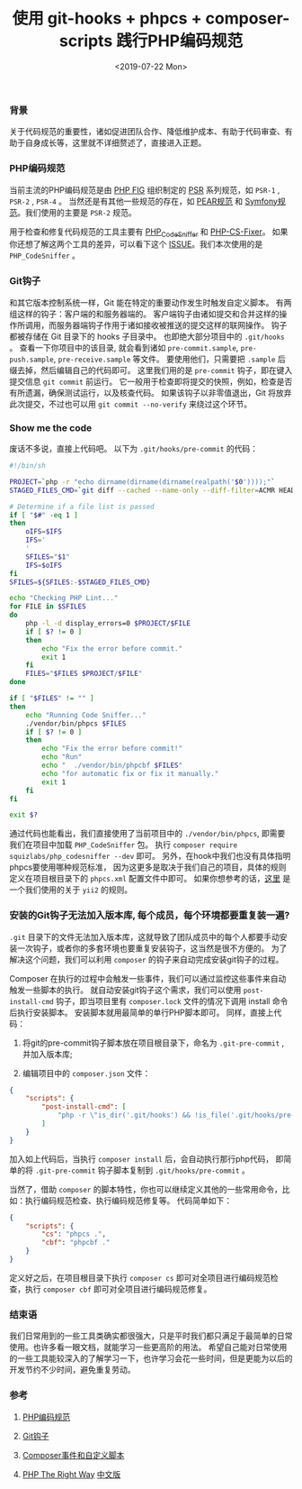 #+TITLE: 使用 git-hooks + phpcs + composer-scripts 践行PHP编码规范
#+DATE: <2019-07-22 Mon>

*** 背景

    关于代码规范的重要性，诸如促进团队合作、降低维护成本、有助于代码审查、有助于自身成长等，这里就不详细赘述了，直接进入正题。

*** PHP编码规范

    当前主流的PHP编码规范是由 [[https://www.php-fig.org/][PHP FIG]] 组织制定的 [[https://www.php-fig.org/psr/][PSR]] 系列规范，如 =PSR-1= , =PSR-2= , =PSR-4= 。
    当然还是有其他一些规范的存在，如 [[https://pear.php.net/manual/en/standards.php][PEAR规范]] 和 [[https://symfony.com/doc/current/contributing/code/standards.html][Symfony规范]]。我们使用的主要是 =PSR-2= 规范。

    用于检查和修复代码规范的工具主要有 [[https://github.com/squizlabs/PHP_CodeSniffer][PHP_CodeSniffer]] 和 [[https://github.com/FriendsOfPHP/PHP-CS-Fixer][PHP-CS-Fixer]]。
    如果你还想了解这两个工具的差异，可以看下这个 [[https://github.com/FriendsOfPHP/PHP-CS-Fixer/issues/3459][ISSUE]]。我们本次使用的是 =PHP_CodeSniffer= 。

*** Git钩子

    和其它版本控制系统一样，Git 能在特定的重要动作发生时触发自定义脚本。
    有两组这样的钩子：客户端的和服务器端的。
    客户端钩子由诸如提交和合并这样的操作所调用，而服务器端钩子作用于诸如接收被推送的提交这样的联网操作。
    钩子都被存储在 Git 目录下的 hooks 子目录中。 也即绝大部分项目中的 =.git/hooks= 。 
    查看一下你项目中的该目录, 就会看到诸如 =pre-commit.sample=, =pre-push.sample=, =pre-receive.sample= 等文件。
    要使用他们，只需要把 =.sample= 后缀去掉，然后编辑自己的代码即可。
    这里我们用的是 =pre-commit= 钩子，即在键入提交信息 =git commit= 前运行。
    它一般用于检查即将提交的快照，例如，检查是否有所遗漏，确保测试运行，以及核查代码。
    如果该钩子以非零值退出，Git 将放弃此次提交，不过也可以用 =git commit --no-verify= 来绕过这个环节。

*** Show me the code

    废话不多说，直接上代码吧。 以下为 =.git/hooks/pre-commit= 的代码：

    #+BEGIN_SRC sh
  #!/bin/sh

  PROJECT=`php -r "echo dirname(dirname(dirname(realpath('$0'))));"`
  STAGED_FILES_CMD=`git diff --cached --name-only --diff-filter=ACMR HEAD | grep \\\\.php`

  # Determine if a file list is passed
  if [ "$#" -eq 1 ]
  then
      oIFS=$IFS
      IFS='
      '
      SFILES="$1"
      IFS=$oIFS
  fi
  SFILES=${SFILES:-$STAGED_FILES_CMD}

  echo "Checking PHP Lint..."
  for FILE in $SFILES
  do
      php -l -d display_errors=0 $PROJECT/$FILE
      if [ $? != 0 ]
      then
          echo "Fix the error before commit."
          exit 1
      fi
      FILES="$FILES $PROJECT/$FILE"
  done

  if [ "$FILES" != "" ]
  then
      echo "Running Code Sniffer..."
      ./vendor/bin/phpcs $FILES
      if [ $? != 0 ]
      then
          echo "Fix the error before commit!"
          echo "Run"
          echo "  ./vendor/bin/phpcbf $FILES"
          echo "for automatic fix or fix it manually."
          exit 1
      fi
  fi

  exit $?
    #+END_SRC

    通过代码也能看出，我们直接使用了当前项目中的 =./vendor/bin/phpcs=, 即需要我们在项目中加载 =PHP_CodeSniffer= 包。
    执行 =composer require squizlabs/php_codesniffer --dev= 即可。
    另外，在hook中我们也没有具体指明phpcs要使用哪种规范标准，
    因为这更多是取决于我们自己的项目，具体的规则定义在项目根目录下的 =phpcs.xml= 配置文件中即可。
    如果你想参考的话，[[https://github.com/demokn/phpcs-pre-commit-hook/blob/master/phpcs.xml-yii2][这里]] 是一个我们使用的关于 =yii2= 的规则。

*** 安装的Git钩子无法加入版本库, 每个成员，每个环境都要重复装一遍?

    =.git= 目录下的文件无法加入版本库，这就导致了团队成员中的每个人都要手动安装一次钩子，或者你的多套环境也要重复安装钩子，这当然是很不方便的。
    为了解决这个问题，我们可以利用 =composer= 的钩子来自动完成安装git钩子的过程。

    Composer 在执行的过程中会触发一些事件，我们可以通过监控这些事件来自动触发一些脚本的执行。
    就自动安装git钩子这个需求，我们可以使用 =post-install-cmd= 钩子，即当项目里有 =composer.lock= 文件的情况下调用 install 命令后执行安装脚本。
    安装脚本就用最简单的单行PHP脚本即可。
    同样，直接上代码：

    1. 将git的pre-commit钩子脚本放在项目根目录下，命名为 =.git-pre-commit= , 并加入版本库;

    2. 编辑项目中的 =composer.json= 文件：

    #+BEGIN_SRC json
  {
      "scripts": {
          "post-install-cmd": [
              "php -r \"is_dir('.git/hooks') && !is_file('.git/hooks/pre-commit') && copy('.git-pre-commit', '.git/hooks/pre-commit') && chmod('.git/hooks/pre-commit', 0755);\""
          ]
      }
  }
    #+END_SRC

    加入如上代码后，当执行 =composer install= 后，会自动执行那行php代码，
    即简单的将 =.git-pre-commit= 钩子脚本复制到 =.git/hooks/pre-commit= 。

    当然了，借助 =composer= 的脚本特性，你也可以继续定义其他的一些常用命令，比如：执行编码规范检查、执行编码规范修复等。
    代码简单如下：

    #+BEGIN_SRC json
  {
      "scripts": {
          "cs": "phpcs .",
          "cbf": "phpcbf ."
      }
  }
    #+END_SRC

    定义好之后，在项目根目录下执行 =composer cs= 即可对全项目进行编码规范检查，执行 =composer cbf= 即可对全项目进行编码规范修复。

*** 结束语

    我们日常用到的一些工具类确实都很强大，只是平时我们都只满足于最简单的日常使用。也许多看一眼文档，就能学习一些更高阶的用法。
    希望自己能对日常使用的一些工具能较深入的了解学习一下，也许学习会花一些时间，但是更能为以后的开发节约不少时间，避免重复劳动。

*** 参考

    1. [[http://psr.phphub.org/][PHP编码规范]]

    2. [[https://git-scm.com/book/zh/v2/%E8%87%AA%E5%AE%9A%E4%B9%89-Git-Git-%E9%92%A9%E5%AD%90][Git钩子]]

    3. [[https://learnku.com/docs/composer/2018/scripts/2095][Composer事件和自定义脚本]]

    4. [[https://phptherightway.com/][PHP The Right Way]] [[http://laravel-china.github.io/php-the-right-way/][中文版]]



